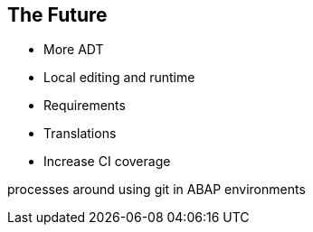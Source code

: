 == The Future

* More ADT
* Local editing and runtime
* Requirements
* Translations
* Increase CI coverage

processes around using git in ABAP environments
